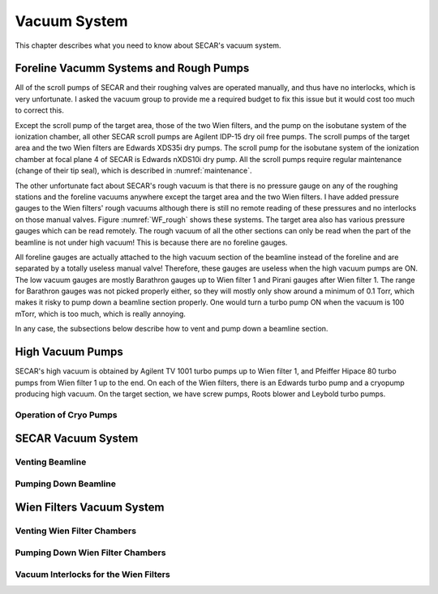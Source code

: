 
Vacuum System
=============

This chapter describes what you need to know about SECAR's vacuum system.

Foreline Vacumm Systems and Rough Pumps
---------------------------------------

All of the scroll pumps of SECAR and their roughing valves are operated manually, and thus have no interlocks, which is very unfortunate. I asked the vacuum group to provide me a required budget to fix this issue but it would cost too much to correct this. 

Except the scroll pump of the target area, those of the two Wien filters, and the pump on the isobutane system of the ionization chamber, all other SECAR scroll pumps are Agilent IDP-15 dry oil free pumps. The scroll pumps of the target area and the two Wien filters are Edwards XDS35i dry pumps. The scroll pump for the isobutane system of the ionization chamber at focal plane 4 of SECAR is Edwards nXDS10i dry pump. All the scroll pumps require regular maintenance (change of their tip seal), which is described in :numref:`maintenance`.

The other unfortunate fact about SECAR's rough vacuum is that there is no pressure gauge on any of the roughing stations and the foreline vacuums anywhere except the target area and the two Wien filters. I have added pressure gauges to the Wien filters' rough vacuums although there is still no remote reading of these pressures and no interlocks on those manual valves. Figure :numref:`WF_rough` shows these systems. The target area also has various pressure gauges which can be read remotely. The rough vacuum of all the other sections can only be read when the part of the beamline is not under high vacuum! This is because there are no foreline gauges. 

All foreline gauges are actually attached to the high vacuum section of the beamline instead of the foreline and are separated by a totally useless manual valve! Therefore, these gauges are useless when the high vacuum pumps are ON. The low vacuum gauges are mostly Barathron gauges up to Wien filter 1 and Pirani gauges after Wien filter 1. The range for Barathron gauges was not picked properly either, so they will mostly only show around a minimum of 0.1 Torr, which makes it risky to pump down a beamline section properly. One would turn a turbo pump ON when the vacuum is 100 mTorr, which is too much, which is really annoying.

In any case, the subsections below describe how to vent and pump down a beamline section.

High Vacuum Pumps
-----------------

SECAR's high vacuum is obtained by Agilent TV 1001 turbo pumps up to Wien filter 1, and Pfeiffer Hipace 80 turbo pumps from Wien filter 1 up to the end. On each of the Wien filters, there is an Edwards turbo pump and a cryopump producing high vacuum. On the target section, we have screw pumps, Roots blower and Leybold turbo pumps.

Operation of Cryo Pumps
~~~~~~~~~~~~~~~~~~~~~~~

SECAR Vacuum System
-------------------

Venting Beamline
~~~~~~~~~~~~~~~~

Pumping Down Beamline
~~~~~~~~~~~~~~~~~~~~~

.. _Wien_filters_vacuum:

Wien Filters Vacuum System
--------------------------

Venting Wien Filter Chambers
~~~~~~~~~~~~~~~~~~~~~~~~~~~~

Pumping Down Wien Filter Chambers
~~~~~~~~~~~~~~~~~~~~~~~~~~~~~~~~~

Vacuum Interlocks for the Wien Filters
~~~~~~~~~~~~~~~~~~~~~~~~~~~~~~~~~~~~~~
